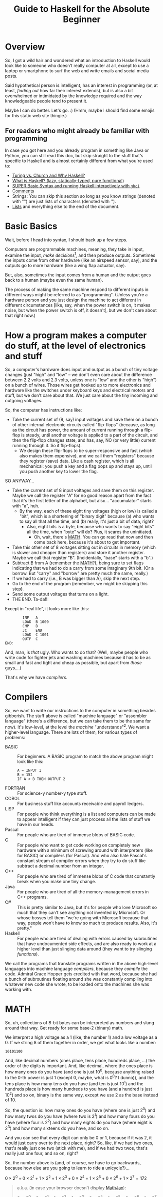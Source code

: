 # -*- mode: org; fill-column: 100; flyspell-mode: 1 -*-
#+TITLE: Guide to Haskell for the Absolute Beginner
#+COLUMNS: %8TODO %10WHO %3PRIORITY %3HOURS(HRS) %80ITEM
#+OPTIONS: author:nil creator:t H:9
#+HTML_HEAD: <link rel="stylesheet" href="https://fonts.googleapis.com/css?family=IBM+Plex+Mono:400,400i,600,600i|IBM+Plex+Sans:400,400i,600,600i|IBM+Plex+Serif:400,400i,600,600i">
#+HTML_HEAD: <link rel="stylesheet" href="/org-mode.css" type="text/css"/>
# #+HTML_HEAD: <link rel="stylesheet" href="/styles/toc.css" type="text/css">
# #+HTML_HEAD: <script src="/scripts/jquery-3.3.1.js" type="text/javascript"></script>
# #+HTML_HEAD: <script src="/scripts/toc-manipulation.js" type="text/javascript"></script>
#+BEGIN_EXPORT html
<script type="text/javascript">
  PAGE_URL = "http://tarheel-nc.s3-website-us-east-1.amazonaws.com/Haskell/beginners-guide-to-haskell.html";
  PAGE_IDENTIFIER = "tarheel-nc/haskell-beginners-guide";
</script>
#+END_EXPORT

* Overview

  So, I got a wild hair and wondered what an introduction to Haskell would look like to someone who
  doesn't really computer at all, except to use a laptop or smartphone to surf the web and write
  emails and social media posts.

  Said hypothetical person is intelligent, has an interest in programming (or, at least, /finding
  out/ how far their interest extends), but is also a bit
  overwhelmed or intimidated by the knowledge required and the way knowledgeable people tend to
  present it.

  Maybe I can do better.  Let's go. :)  (Hmm, maybe I should find some emojis for this static web
  site thingie.)

** For readers who might already be familiar with programming

   In case you got here and you already program in something like Java or Python, you can still read
   this doc, but skip straight to the stuff that's specific to Haskell and is almost certainly
   different from what you're used to:

   - [[#turing-church-haskell][Turing vs. Church and Why Haskell?]]
   - [[#what-is-haskell][What is Haskell? (lazy, statically-typed, pure functional)]]
   - [[#basic-syntax][SUPER Basic Syntax and running Haskell interactively with =ghci=]]
   - [[#comments][Comments]]
   - Strings: You can skip this section so long as you know strings (denoted with "") are just lists
     of characters (denoted with '').
   - [[#lists][Lists]] and everything else to the end of the document.

* Basic Basics

  Wait, before I head into syntax, I should back up a few steps.

  Computers are programmable machines, meaning, they take in input, examine the input, /make
  decisions/[fn:1], and then produce outputs.  Sometimes the inputs come from other hardware (like
  an airspeed sensor, say), and the outputs go to more hardware (like a wing flap actuator, say).

  But, also, sometimes the input comes from a human and the output goes back to a human (maybe even
  the same human).

  The process of making the same machine respond to different inputs in different ways might be
  referred to as "programming".  (Unless you're a hardware person and you just design the machine to
  act different in different circumstances [like, say, when the power switch is on, it makes noise,
  but when the power switch is off, it doesn't], but we don't care about that right now.)

[fn:1] This blew me away when I was a wee nerd in the eighth grade, and it's probably why I got into
computers in the first place ("computers making decisions!!!"), but it's not like humans make
decisions.  We anthropomorphize too much.  Outcome of a machine "making decisions" is simply a fork
in the program based on inputs.  Or a differentiating circuit or something.  It's not like the
machine /considers/ its choices and comes to a reasoned decision, taking all factors into account.
Even so, these sorts of things can Make Life Better(tm), so that's another reason I'm into it.

* How a program makes a computer do stuff, at the level of electronics and stuff

  So, a computer's hardware does input and output as a bunch of tiny voltage changes (just "high"
  and "low" -- we don't even care about the difference between 2.2 volts and 2.3 volts, unless one
  is "low" and the other is "high") on a bunch of wires.  Those wires get hooked up to more
  electronics and hardware like the switches under keyboard keys and electrical motors and stuff,
  but we don't care about that.  We just care about the tiny incoming and outgoing voltages.

  So, the computer has instructions like:

  - Take the current set of (8, say) input voltages and save them on a bunch of other internal
    electronic circuits called "flip-flops" (because, as long as the circuit has power, the amount
    of current running through a flip-flop is steady, until another voltage is applied to a part of
    the circuit, and then the flip-flop changes state, and has, say, NO (or very little) current
    running through it.  So it flip-flops).
    - We design these flip-flops to be super-responsive and fast (which also makes them expensive),
      and we call them "registers" because they register (save) data.  Like a cash register, which
      is all mechanical:  you push a key and a flag pops up and stays up, until you push another key
      to lower the flag.

  SO ANYWAY...

  - Take the current set of 8 input voltages and save them on this register.  Maybe we call the
    register "A" for no good reason apart from the fact that it's the first letter of the alphabet,
    but also... "accumulator" starts with "a", huh.
    - By the way, each of these eight tiny voltages (high or low) is called a "bit", which is a
      shortening of "binary digit" because (a) who wants to say all that all the time, and (b)
      really, it's just a bit of data, right?
      - Also, eight bits is a byte, because who wants to say "eight bits" all the time, when "byte"
        will do?  Plus, it scares the uninitiated.
        - Oh, wait, there's [[#binary-math][MATH]].  You can go read that now and then come back here, because it's
          about to get important.
  - Take this other set of 8 voltages sitting out in circuits in memory (which is slower and cheaper
    than registers) and store it another register.  Maybe we call that register "B".  (Incidentally,
    "base" starts with a "b".)
  - Subtract B from A (remember the [[#binary-math][MATH]]?), being sure to set flags indicating that we had to do a
    carry from some imaginary 9th bit.  (Or a borrow.  But "carry" and "borrow" are pretty much the
    same, really.)
  - If we had to carry (i.e., B was bigger than A), skip the next step.
  - Go to the end of the program (remember, we might be skipping this step).
  - Send some output voltages that turns on a light.
  - THE END.  Ta-da!!!

  Except in "real life", it looks more like this:

  #+BEGIN_EXAMPLE
            INP   A
            LOAD  B 1000
            CMP   B
            JC    END
            LOAD  C 1001
            OUTP  C
    END:
  #+END_EXAMPLE

  And, man, is /that/ ugly.  Who wants to do that?  (Well, maybe people who write code for fighter
  jets and washing machines because it has to be as small and fast and tight and cheap as possible,
  but apart from /those/ guys....)

  That's why we have /compilers/.

* Compilers

  So, we want to write our instructions to the computer in something besides gibberish.  The stuff
  above is called "machine language" or "assembler language" (there's a difference, but we can take
  them to be the same for now).  It's low-level, at the level the /machine/ "understands"[fn:2].  We
  want a higher-level language.  There are lots of them, for various types of problems:

  - BASIC :: For beginners.  A BASIC program to match the above program might look like this:
             #+BEGIN_EXAMPLE
               A = INPUT 1
               B = 152
               IF A < B THEN OUTPUT 2
             #+END_EXAMPLE 
  - FORTRAN :: For science-y number-y type stuff.
  - COBOL :: For business stuff like accounts receivable and payroll ledgers.
  - LISP :: For people who think everything is a list and computers can be made to appear
            intelligent if they can just process all the lists of stuff we have in our heads.
  - Pascal :: For people who are tired of immense blobs of BASIC code.
  - C :: For people who want to get code working on completely new hardware with a minimum of
         screwing around with interpreters (like for BASIC) or compilers (for Pascal).  And who also
         hate Pascal's constant stream of compiler errors when they try to do stuff like subtract a
         decimal number from an integer.
  - C++ :: For people who are tired of immense blobs of C code that constantly break when you make
           one tiny change.
  - Java :: For people who are tired of all the memory-management errors in C++ programs.
  - C# :: This is pretty similar to Java, but it's for people who love Microsoft so much that they
          can't see anything not invented by Microsoft.  Or whose bosses tell them "we're going with
          Microsoft because that way, people won't have to know so much to produce results.  Also,
          it's pretty."
  - Haskell :: For people who are tired of dealing with errors caused by subroutines that have
               undocumented side effects, and are also ready to work at a higher level than just
               slinging data around (they want to try slinging /functions/).

  We call the programs that translate programs written in the above high-level languages into
  machine language /compilers/, because they /compile/ the code.  Admiral Grace Hopper gets credited
  with that word, because she had a bunch of subroutines floating around she was constantly
  compiling into whatever new code she wrote, to be loaded onto the machines she was working with.

[fn:2] Oh, look, more anthropomorphization.

* MATH
  :PROPERTIES:
  :CUSTOM_ID: binary-math
  :END:

  So, uh, collections of 8-bit bytes can be interpreted as numbers and slung around that way.  Get
  ready for some base-2 (binary) math.

  We interpret a high voltage as a 1 (like, the number 1) and a low voltage as a 0.  If we string 8
  of them together in order, we get what looks like a number:

  : 10101100

  And, like decimal numbers (ones place, tens place, hundreds place, ...) the order of the digits is
  important.  And, like decimal, where the ones place is how many ones do you have (and one is just
  10^0, because anything raised to the 0-th power is just 1 (except 0, maybe, what is 0^0? I
  dunno)), and the tens place is how many tens do you have (and ten is just 10^1) and the hundreds
  place is how many hundreds to you have (and a hundred is just 10^2) and so on, binary is the same
  way, except we use 2 as the base instead of 10.

  So, the question is: how many ones do you have (where one is just 2^0) and how many twos do you
  have (where two is 2^1) and how many fours do you have (where four is 2^2) and how many eights do
  you have (where eight is 2^3) and how many sixteens do you have, and so on.

  And you can see that every digit can only be 0 or 1, because if it was 2, it would just carry
  over to the next place, right?  So, like, if we had two ones, that's really just one two (stick
  with me), and if we had two twos, that's really just one four, and so on, right?

  So, the number above is (and, of course, we have to go backwards, because how else are you going
  to learn to ride a unicycle?)...

  # Oh, cool, I can do math!
   
  #+BEGIN_CENTER
  $0 \times 2^0 + 0 \times 2^1 + 1 \times 2^2 + 1 \times 2^3 + 0 \times 2^4 + 1 \times 2^5 + 0
  \times 2^6 + 1 \times 2^7 = 172$
  #+END_CENTER

  #+BEGIN_QUOTE 
  a.k.a. (in case your browser doesn't display [[https://en.wikipedia.org/wiki/MathJax][MathJax]]):

  #+BEGIN_CENTER
  0 ✕ 2^0 + 0 ✕ 2^1 + 1 ✕ 2^2 + 1 ✕ 2^3 + 0 ✕ 2^4 + 1 ✕ 2^5 + 0 ✕ 2^6 + 1 ✕ 2^7 = 172
  #+END_CENTER
  #+END_QUOTE 

  172!

  Most of the time, we don't care, except when we do.  Now you can go back to reading wherever you
  were before.

* Turing vs. Church and Why Haskell?
  :PROPERTIES:
  :CUSTOM_ID: turing-church-haskell
  :END:

  I have to talk about this for a moment, because it kind of helps address the "Why Haskell?"
  question. 

** Turing
   
   Everybody's heard of Alan Turing (right?).  Father of modern computing or some such.  He was a
   mathematician in the olden days before electronics, so all his thoughts of computers were in his
   head.  There are a couple of things that make him a big deal:

*** Turing machines

    Turing imagined a machine that had an infinitely-long tape and a finite set of basic
    instructions like "read whatever's on the tape at the current position", "move the tape forward
    or backward one position", "write some piece of data from a register onto the tape", "subtract
    two numbers in memory", "if there was a carry, skip the next instruction", etc.  (This is from
    memory, so if I got it wrong, sue me.)

*** Computability

    Well, strictly speaking, this wasn't Turing.  This was a bunch of other people, but the idea was (is)
    that all computers can be shown to be equivalent to a Turing machine, so if a problem can be
    shown to be solvable on a Turing machine, any modern computer can solve it.  (No statements are
    made about how /long/ a solution might take, and this leads to more interestingness that I'm not
    going into now.)

** Church

   So, while everybody's going on and on about Alan Turing, there's this other guy, named Alonzo
   Church, who was roughly contemporary with Turing.  He came up with a form of math called "lambda
   calculus".  It's all functions.

   So, while Turing is inventing a machine that stores state on a tape (with assignment statements,
   basically) and computes that way, Church is inventing a form of math that "stores" state in
   mathematical function results.

*** Church-Turing Thesis

    The electrifying thing is the idea that lambda calculus can do everything a Turing machine can
    and vice versa.  (This hasn't been proven, but everybody pretty much accepts it as true, so I
    do, too.)

** Why Haskell?
   
    So: computing without assignment statements.  What's an assignment statement? you ask.

    Remember that BASIC code above?

    #+BEGIN_EXAMPLE
      B = 152
    #+END_EXAMPLE

    That's an assignment statement.  We're /assigning/ the value 152 to whatever area of memory =B=
    represents.  This is like a Turing machine scribbling on its tape.

    That's all fine and dandy, but what if you modified the above program to call a subroutine
    between the time you assigned the value 152 to =B= and the time you used =B=, and /said
    subroutine modified =B= without telling you it would?/

    #+BEGIN_EXAMPLE
      A = INPUT 1
      B = 152
      REMark The following function modifies B but the documentation doesn't say anything about that,
      REMark nor can we read the code because we bought it from another company
      CALL SPIFYRTN
      IF A < B THEN OUTPUT 2
    #+END_EXAMPLE

    So now, we loaded 152 into =B=, and we happen to know the input to the program was 12 (because
    we measured it with a voltmeter), so the =OUTPUT 2= statement /should/ have turned on the
    light, but it didn't!  What's wrong?

    After screwing around for a day, we finally think to check =B= at the time of the =IF=
    statement, and we find that, lo and behold, it's /not/ 152 as we thought, but 0!  Because the
    =SPIFYRTN= call changed it behind our backs!  (With its own not-easily-visible assignment
    statement.  Not a very spiffy routine at all.)  Good thing we found this in testing, because if
    we had shipped this code, that light not lighting up is the "patient is having a heart attack"
    light, and we could have killed someone.

    This is a big deal, because assignment statements lead to an enormous class of bugs (basically,
    undocumented subroutine side effects).  So, imagine how great it would be if we could write
    programs without assignment statements, and not even have these sorts of bugs.  That's Haskell
    (and a bunch of other functional languages like OCAML and F# and Scala, but Haskell is kind of
    the granddaddy).

*** A tiny bit about Haskell

    Haskell the language was named after yet another old-timey math guy (a logician, actually) whose
    name was Haskell Curry.  I don't know what he's famous for.

    The primary (the Swedes would probably say "hold on there, hoss, you mean /a/ primary") place
    where Haskell research and language compiler development takes place is the University of
    Glasgow, in Scotland.  The Haskell compiler we'll be using is the Glasgow Haskell Compiler, and
    the main command to run the compiler is =ghc=.  (The people in Glasgow call it the Glorious
    Haskell Compiler, though.)

    It's possible to run an /interpreter/ (kind of an instant-feedback compiler), and that command
    is =ghci=.

    You can get started with the entire shebang at https://haskell.org.  Download and install the
    "Haskell Platform" and you'll be off to the races.

* DONE What is Haskell? (lazy, statically-typed, pure functional)
  CLOSED: [2019-02-18 Mon 22:02]
  :PROPERTIES:
  :CUSTOM_ID: what-is-haskell
  :END:

  - CLOSING NOTE [2019-02-18 Mon 22:02]

  So, what is there about Haskell to appeal to the geek?

  Haskell is a lazy, statically-typed, pure functional programming language.

  Breakdown:

** Lazy

   Haskell doesn't do any computations until it really needs to.  You can set up the most
   monstrously-complex computation and Haskell will only evaluate it when it really needs to, /even
   if it looks like it should evaluate/.  Seriously, Haskell only waits until it /REALLY/ needs to
   do the computation.

   Suppose I define a function that looks like this:

   : f x y = if (x < 0) then y else x

   Meaning, the function gives the value y if x is negative, otherwise it just gives the value
   of x.

   Then, suppose I define some other horribly complex and expensive function /h/ and call /f/ like
   this:

   : f 2 (h 12)

   Meaning (you might think), "calculate the value of $h(12)$ (let's call the result $z$, for no
   good reason), even though it's horribly complex, and then call $f(2, z)$.  Since the first
   argument is 2, we get the 2 back, so... why did we pay the cost of computing $h(12)$?

   Haskell doesn't do that.  It's lazy.  It puts off the calculation until it really needs it.

   Here's a cool example:

   #+BEGIN_EXAMPLE
     Prelude> :{
     Prelude| let g :: Int -> [a] -> Int
     Prelude|     g x ys = if (x < 0) then (length ys) else x
     Prelude| :}
     Prelude> g 2 [1..10]
     2
     Prelude> g (-2) [1..10]
     10
   #+END_EXAMPLE

   Spiffy, right?  If /x/ is negative, it gives the length of the list /ys/, otherwise it just
   gives /x/.

   What if we hand it an infinite list (you can do that; see [[#infinite-lists][Infinite lists]]).  Now we're expecting
   it to count the length of an infinite list.  That's like that Star Trek episode where Spock asks
   the Evil Computer to compute the last digit of pi.  It ain't never gonna come back.

   Except... if we hand the function a positive first argument, it doesn't even /need/ to count the
   length of the list, and it doesn't.

   #+BEGIN_EXAMPLE
     Prelude> g 2 [1..]
     2
   #+END_EXAMPLE

   Boom.

   Just for grins, let's see what happens when I use a negative number:

   #+BEGIN_EXAMPLE
     Prelude> g (-2) [1..]
     ^CInterrupted.
   #+END_EXAMPLE

   (I got impatient after, like, 7 seconds, because I knew it wasn't coming back.)

** Statically-typed

   Haskell knows the types of everything before the program starts running.  And you can't hand
   something of the wrong type off to something that expects it to be right type.

   This is different from languages that are dynamically typed.  In a dynamically-typed language, if I declare a numeric function and
   hand it a string like "2", we expect the function to Do The Right Thing and convert the "2" to 2
   and go from there.  If we hand said function a string like "onyx", it'll try to convert "onyx" to
   a number and almost certainly bomb out, at run time.  (Or, worse, decide "onyx" is really 0, and
   sail merrily on, giving what looks like a correct calculation.  What if I gave it "5even"?  Too
   bad, eh?)

*** Type inference
    
   Along with the static typing comes something called "type inference", which means you can be sort
   of casual about your declarations and Haskell will do a pretty good job of figuring out what you
   really need.

   For example, suppose we define said numeric function like this:

   #+BEGIN_EXAMPLE
     Prelude> f x = x^2
     Prelude> f 9
     81
   #+END_EXAMPLE

   (So, /f/ squares numbers.)
   
   And then we ask Haskell what the type of f is:

   #+BEGIN_EXAMPLE
     Prelude> :t f
     f :: Num a => a -> a
   #+END_EXAMPLE

   What Haskell is saying here is that /f/ is a function that takes some type /a/ and gives the
   same type, so long as /a/ is a number (=Num=) of some sort.  So, integer, floating point, Roman
   numeral (so long as you define the math on that puppy), tally marks, whatever.

   How did it figure out that /a/ needs to be a number?  We used the exponentiation operator (=^=),
   which is a mathematical operator.  (Maybe I should have used =+= here to make things simpler.)

** Pure

   Here's where things start to get really interesting.  "Pure" means Haskell has no assignment
   statements.  It has no exceptions that say "well, in this /special case/, you can assign a value
   to a variable."

*** Memoizing

   That puritanical stance against assignment statements has some nice outcomes.  For one, whenever
   you call a function, since there are no side effects, you can rely on that function giving the
   same results for the same arguments.  In fact, that allows Haskell to simply /cache/ the result,
   so, for an expensive function, the first time you call it (and really need it), you pay the
   price, but from then on, for the same arguments, Haskell just gives the value it memorized.
   So, you get a nice performance bump.

   There's an actual verb for that, and it's not "memorize".  Instead, we say /memoize/, like that
   bishop in /Princess Bride/.

*** Parallelizing

    (That was awkward, but I wanted to match "Memoizing".)  If there aren't side effects to
    functions (like a function trying to scribble on a global variable), then you can break work up
    into chunks and do the chunks in parallel.  Say, you have a list of a million words and four
    CPUs and you want to sort the list.  You break it up into four chunks and hand the job of
    sorting each chunk off to each processor and then merge the results when they're done.

    That's a little bit of a dumb example, but the point is: if a function has side effects, you
    can't easily parallelize it, because then the same side effect would happen multiple times, and
    that would probably be Bad.

** Functional

   And, finally, Haskell does everything with functions, slinging them around pretty much with gay
   abandon, as in:  "here's a function, I don't know what it is (except it's mathematical); call it
   on each number in this list, please".  Or: "here are two functions, I don't know what they are
   (except they're mathematical), please compose them together and call the composition on this list
   of numbers".

   (You probably remember /function composition/ from your math days: $f(g(x)) = (f \circ g)(x)$.
   That "$\circ$" is the composition operator you know and love.)

* SUPER Basic Syntax and running Haskell interactively with =ghci=
  :PROPERTIES:
  :CUSTOM_ID: basic-syntax
  :END:

  Ok.  So, now that we've established all that, and you've read down to here, I'll assume you're
  ready and interested to learn some Haskell.

  Haskell code looks pretty simple, at first.  If you fire up =ghci= and type an expression, it'll
  evaluate the expression and tell you the result.

  So, if you type =2=, you get =2=.  And if you type ="Hello!"=, you get ="Hello!"=.  You can also
  type expressions, like =2 + 3= and =2 * 3=, which is addition and multiplication.

  Like this:

  #+BEGIN_EXAMPLE
    deimos$ ghci
    GHCi, version 8.4.3: http://www.haskell.org/ghc/  :? for help
    Loaded GHCi configuration from /Users/john/.ghci
    Prelude> 2
    2
    Prelude> "Hello!"
    "Hello!"
    Prelude> 2+3
    5
    Prelude> 2 * 3
    6
    Prelude> :q
    Leaving GHCi.
  #+END_EXAMPLE

  (Deimos is the name of my computer (a Mac).  This is all happening at a command prompt (no mouse clicking
  for you!), which Windows users sometimes refer to as "the black window".  You can get to it by
  holding down the Windows key and hitting "R" and then typing "cmd" in the little text input field
  and hitting the "Enter" key.  /Surely/ you have done something like this before.  You can also use
  the Start menu to open a Console window, it's the same thing.)

** Functions (Simplest)

  And you can define functions.  Haskell functions look different from math functions.  Math
  functions look like this:

  #+BEGIN_CENTER
  $c(x) = (x - 32) / 1.8$
  #+END_CENTER

  #+BEGIN_QUOTE
  Or, for those w/out MathJax:
  #+BEGIN_CENTER
  c(x) = (x - 32) / 1.8
  #+END_CENTER
  #+END_QUOTE
  
  That function converts Fahrenheit to centigrade, if you're interested.  The inverse function
  being:

  #+BEGIN_CENTER
  $f(x) = x * 1.8 + 32$
  #+END_CENTER
  
  Haskell functions don't have the parentheses.  They just use spaces.  In fact, when you see two
  things separated by spaces in Haskell (that aren't explainable by normal syntax rules), it's
  almost always a function being applied to an argument.

  So, if we were to apply the function =c= to the value 22 (°F), it would look like this:

  #+BEGIN_EXAMPLE
    Prelude> c 22
    -5.555555555555555
  #+END_EXAMPLE

  So, like, -6 °C.  No parentheses.  You could use them, but they'd be useless.  Parentheses are
  used like in regular math, to prioritize math operations that would normally be low priorities, as in
  the definition of the function =c= above.

  Defining that function in Haskell looks kind of the same:

  #+BEGIN_EXAMPLE
    Prelude> c x = (x-32)/1.8
  #+END_EXAMPLE
  
  (Try it!  I know you already installed Haskell, didn't you?)

  And you can convert centigrade back to Fahrenheit, so when Midnight Oil sings "boiling diesels
  steam in 45°" (https://youtu.be/jpkGvk1rQBI), you can know how hot that is.

  #+BEGIN_EXAMPLE
    Prelude> f x = x * 1.8 + 32
    Prelude> f 45
    113.0
  #+END_EXAMPLE
  
  Ok, that's it.  That all.  Now you can use Haskell to balance your checkbook.  Just fire up =ghci=
  and start entering some mathematical expressions.

  #+BEGIN_EXAMPLE
    Prelude> 1800-750
    1050
    Prelude> 1050-850
    200
    Prelude> 200-30
    170
    Prelude> 170-250
    -80
    Prelude> -80-350
    -430
  #+END_EXAMPLE
  
  :(

  I'm guessing you didn't need Haskell for that, though.

** Special note on using ()s around negative numbers
   
  By the way, while we're on the topic of negative numbers, it's best to surround them with parentheses, e.g.

  : (-80) - 350

  We got away with no parens in the example above, but in more-complicated situations, you'll see weird errors:

  #+BEGIN_EXAMPLE
    Prelude> 2 * -3

    <interactive>:1:1: error:
        Precedence parsing error
            cannot mix `*' [infixl 7] and prefix `-' [infixl 6] in the same infix expression

    Prelude> 2 * (-3)
    -6
  #+END_EXAMPLE 

* Comments
  :PROPERTIES:
  :CUSTOM_ID: comments
  :END:

  In programming, a "comment" is a piece of English (or Arabic or Cherokee or whatever is your natural language of
  choice) text you slap into the middle of a program containing whatever documentation you think will be helpful to
  other people (including you, 18 months from now) reading and trying to understand your code.

  The compiler (generally) ignores the comments.  It's like they're spaces or something.

  It'll become more obvious later, but there are two ways you can put comments into Haskell programs.

  1) You can type a double dash ("=--=") and then, everything you type after that, to the end of the line, is a
     comment.
     
  2) You can type "={-=" and "=-}=" and put your comment between those two.  (And I think you can even nest them.)

* DONE "Strings"
  CLOSED: [2019-02-18 Mon 17:39]

  - CLOSING NOTE [2019-02-18 Mon 17:39]

  It occurs to me that I casually sling around the word "string" without defining it.  It's probably one of the first
  true technical buzzwords you can learn: it just means a string of characters.  That's all.

  So, you have characters like 'h', and 'e', and 'l', and 'o'.  Typically, /characters/ (single letters or glyphs from
  whatever alphabet you're using) are indicated with single quotes (and Haskell and most of the other programming
  languages I mentioned above /require/ the use of single quotes for characters).

  And then you have /strings/, like ="hello"=.  And those are typically indicated with double quotes (and you're
  required to use double quotes by those same languages).

  As a funky technical note, ="a"= is a /string/ (containing only one character) and ='a'= is a /character/, and it's
  not the same as ="a"=.

  There's a technique for getting special characters into strings (backslashes), but hopefully I'll
  remember to mention it later, when I need to.

* DONE Lists
  CLOSED: [2019-02-18 Mon 20:23]
  :PROPERTIES:
  :CUSTOM_ID: lists
  :END:

  - CLOSING NOTE [2019-02-18 Mon 20:23]

  I mentioned two types in the initial intro in [[#basic-syntax][Basic Syntax]] (implicitly): numbers and strings.  We
  define these things functionally, really.  Numbers are things you can do math with, and strings
  are things you can read and display.  (For example, =putStr= is a function that puts a string
  (and only a string) to the output.)

  There's another common, basic type of data: lists.  Lists are collections of data that are all of
  the same type, and come in some sort of order (first, next, etc., etc., last).

  So, =[1, 2, 3]= is a list.  So is =[2, 3, 1]=, and it's different from the first list because the
  ordering is different.

  A string is just a list of characters, so ="hello"= is just the same as =['h', 'e', 'l', 'l',
  'o']=.

** Lists specified algorithmically (ranges)

   You can list out the contents of a list as above, but you can also specify the contents of the
   lists a different way.  Essentially, you use a recipe.

   =[1..10]= is a list of all the integers from 1 to 10.

   =[2,4..10]= is a list of all the even numbers from 2 to 10.

   Sadly, you can only go by addition (or subtraction), so you can't, for instance, expect
   =[1,2..128]= to be a list of all the powers of 2 from 1 to 128.  Nor can you give Haskell a hint
   with something like [1,2,4..128].

   /However/, there are more tricks!

   =[ 2^x | x <- [1..10]]= is the aforementioned "powers of two" list.  If you go back to your math
   days, you can almost read this as:

   "THE LIST OF (=[=) all 2^x SUCH THAT (=|=) x IS TAKEN FROM (=<-=) the list of integers from 1 to
   10"

   You can make the condition more complicated:

   =[ 2^x | x <- [1..10] , 2^x <= 128]= is the same list as above, except we also require 2^x to be
   les than or equal to 128.

** DONE Infinite lists
   CLOSED: [2019-02-18 Mon 22:03]
   :PROPERTIES:
   :CUSTOM_ID: infinite-lists
   :END:

   - CLOSING NOTE [2019-02-18 Mon 22:03]

   You can do this. This blows more-experienced developers' minds, but you can probably be
   comfortable with this concept.

   =[1..]= is the infinite list of positive integers.  (I don't believe you can have a list be
   infinite on both ends, but there might be a trick you can pull if you really want something
   like that.  All lists have to have a starting point.)

   If you try to print that list out, you'll be waiting for a long time for the printing to stop.
   (You can hit ctrl-C (hold down the control key and hit the 'C' key) to stop it.)

   But you can do something like this:

   =take 10 [1..]= means "take the first ten items from the infinite list of integers".

   Which sounds pretty stupid, but it can come in handy sometimes when you have a less-predictable
   infinite list to deal with.

* DONE Layout rule
  CLOSED: [2019-02-18 Mon 17:29]

  - CLOSING NOTE [2019-02-18 Mon 17:29]
     
  This is tough to define (especially when you don't really understand it, which is true in my case), but here's how I
  think it goes:

  - Haskell statements are separated by semicolons.
  - Groups of haskell statements are surrounded by curly braces (={}=).

  BUT...

  If you put the things separated by semicolons on separate lines, you don't need the semicolons.

  And if you indent the things grouped by braces, you don't need the braces.

  So...

  #+BEGIN_SRC haskell
    module Layout where

    -- 'do' is one of those statements that expects curly braces containing a list of statements.  The only such statements
    -- (or keywords) are:
    --
    --      do
    --      where
    --      let
    --      of
    --
    -- And then, once you're in for a curly brace penny, you're in for semicolon pounds.  Meaning, every statement needs to
    -- be separated with semicolons.
    -- 
    oneLine = do { putStr "Hello, " ; putStrLn "there!" }

    -- But, you can put things on separate lines and indent them properly and get away w/out the braces and semicolons.
    laidOut = do putStr "Hello, "
                 putStrLn "there!"

    -- A more common alternative
    laidOut2 = do
      putStr "Hello, "
      putStrLn "there!"

    -- You can do this, too, if you want, but it will bollix everything up that comes after it.
    badLayout = do
    putStr "Hello, "
    putStrLn "there!"

    -- But once you commit to an indentation, you can't back out of it.  Everything else in that block needs to be indented
    -- the same.
    illegalLayout = do
            putStr "Hello, "
      putStrLn ", there!"

    -- Same problem here, because that first "putStr" is already "indented".
    illegalLayout2 = do putStr "Hello, "
    putStrLn "there!"
  #+END_SRC

* DONE Editors
  CLOSED: [2019-02-18 Mon 17:31]

  - CLOSING NOTE [2019-02-18 Mon 17:31]

  Speaking of the layout rule, you should get a smarter editor than Notepad, as spiffy as it is.  (Or Write or whatever
  comes with the Mac.)

  For beginner types who haven't messed around with programming editors very much (and like "free" as a price), I
  recommend Visual Studio Code (https://code.visualstudio.com/).  (It works just fine on Mac and Linux.)  Looks like
  most of the Haskell plugins are a bit complicated to install, but the simplest one seems to be the one named "Haskell
  Syntax Highlighting", so try that out.  Looks like it does some automatic indenting to kind of give you a hint as to
  when you need to indent more.

  (I have to put in a plug for my editor, [[https://www.gnu.org/software/emacs/][emacs]], but emacs is a journey of a lifetime.  I've been using it for coming
  up on 40 years now and I /still/ haven't figured out everything about it.)

* DONE Unit testing with Hspec
  CLOSED: [2019-02-19 Tue 11:41]
  :PROPERTIES:
  :CUSTOM_ID: unit-testing-with-hspec
  :END:

  - CLOSING NOTE [2019-02-19 Tue 11:41]

  Speaking of editors and getting set up, you should start early on unit testing.  "Unit testing" is testing little
  units of your work (as opposed to testing the entire program).  Unit testing is easier in pure functional languages
  because to test a function, you just call it.  You don't really need to "set stuff up" before you call it because
  there /is/ no state to be set up.  (Parameters for the functions might be complex, though, but it still feels easier
  than in "imperative" programming languages (which is what the rest of the world uses:  "do this, and save the result
  here; then do that, and save the result there; etc.").

  So, if you're writing a function you want to test, don't put code inside your main program to test it.  Your main
  program is not for testing, it's for accomplishing your overall goal, ya know?

  Instead, write a side program to do the testing.  So much easier then either (1) putting in and taking out code in
  your main program, or (2) firing up =ghci= and issuing the same manual tests over and over as you make little
  changes.  And you'll be running multiple tests because either you'll be writing multiple functions or you'll want to
  test multiple inputs to your function or both.

  Now that I've got you pumped up for unit testing, here's what it looks like.

  Say you're writing some program that works with Foos.  Put your Foo stuff (data types, functions) in a =Foo= module.
  Then, write a separate =FooSpec= module that looks like this:

  #+BEGIN_SRC haskell
    module FooSpec where

    import Test.Hspec
    import Foo -- Import the module containing the functions you wrote that you want to test.

    -- This is all black magic at this point.  Don't worry about it, just do the
    -- incantations.  The dollar signs are important, so pay attention to them.
    main :: IO ()
    main = hspec $ do
      describe "Some readable (English) phrase describing what you're testing in general" $ do
        it "Some phrase describing a specific single test you're performing, like '1 equals 1'" $
          -- Here you write some Boolean (true/false) expression that will be true
          -- when your test passes, and false otherwise
          1 == 1                    -- This test will succeed.
        it "Some other phrase for another test, like '1 equals 2'" $ do
          1 == 2                    -- This test will fail.
        it "Tigger tops are made of rubber" $ do
          getTopMaterial (Foo Tigger) == Rubber
        it "Tigger bottoms are made of springs" $ do
          getBottomMaterial (Foo Tigger) == Springs
  #+END_SRC

  (I added some silly stuff about tiggers, which, presumably, you defined in =Foo=.  If you actually want to run all
  this, comment out or delete the lines involving Foo and Tiggers, obviously.)

** Install =hspec=

   So, =hspec= doesn't come with the Haskell Platform, for some reason, so you'll need to install
   it.  You can install with =cabal= or with =stack=.  The usage of =cabal= is simple, see below.
   =stack= is better if you're going to do something other than write a proof-of-concept toy, and I
   discuss it a little more in [[file:write-a-haskell-program.org::#build-system][Build System]] in [[file:write-a-haskell-program.org][write-a-haskell-program.org]].

   For =cabal=, use the =cabal= command (which /does/ come with Haskell Platform) to install it.
   Issue the following command at the command prompt:

   : cabal install hspec

   It'll take a while and install a /bunch/ of stuff.

   When you compile the above code with ghc, you'll get some incomprehensible warnings about type defaults, but I'm
   guessing it's because I used actual integers rather than real code to be tested.  It's ok; it still runs fine.

** Run the test

   Fire up =ghci=, load the test module and run its main (or any other test functions (which probably have to have type
   =IO ()=)):

   #+BEGIN_EXAMPLE
     PS C:\Users\j6l\Documents\AmazonS3\Tarheel-NC\Haskell# ghci .\FooSpec.hs
     GHCi, version 8.6.3: http://www.haskell.org/ghc/  :? for help
     Loaded GHCi configuration from C:\Users\j6l\.ghci
     [1 of 1] Compiling FooSpec          ( FooSpec.hs, interpreted ) [flags changed]
     Ok, one module loaded.
     ,*FooSpec> main

     Some readable (English) phrase describing what you're testing in general
       Some phrase describing a specific single test you're performing
       Some other phrase for another test FAILED [1]

     Failures:

       FooSpec.hs:15:5:
       1) Some readable (English) phrase describing what you're testing in general Some other phrase for another test

       To rerun use: --match "/Some readable (English) phrase describing what you're testing in general/Some other phrase for another test/"

     Randomized with seed 1422829174

     Finished in 0.0181 seconds
     2 examples, 1 failure
     ,*** Exception: ExitFailure 1
   #+END_EXAMPLE

   You'll see green text for successful tests, and red text for failures (plus the word =FAILED=).

* Haddock (documentation comments)

  A quick note about some of the funny comment syntax you might see: like Javadoc, Pydoc, Perldoc,
  emacs LISP's documentation strings, etc., etc., Haskell has its own documentation-comment syntax,
  and it's processed by a tool named [[https://www.haskell.org/haddock/][Haddock]].

  I won't go into details, but here's what you need to know (and I encourage you to use this in your
  own code, if you ever get around to writing any):

  =-- |= is for comments that document the thing that comes /after/ the comment (so, like function
  documentation).

  =-- ^= is for comments that document the thing that comes /before/ the comment (so, like function
  /argument/ documentation, where you define the argument and then put the documentation out to the
  right).

  The space before the "|" or "^" is important.

  That is all.
  

* DONE Hoogle
  CLOSED: [2019-02-19 Tue 11:56]

  - CLOSING NOTE [2019-02-19 Tue 11:56]

  [[https://www.haskell.org/hoogle/][Hoogle]] is the Haskell knowledge search engine, your entry point to the deep, dark, shark-infested waters that are the
  official Haskell library documentation.  This documentation is not written to be friendly, but it /is/ written to be
  comprehensive and correct.

  You could, for instance, look up "hspec".

* DONE Data type constructors, conditionals, guards, pattern-matching, and more function stuff
  CLOSED: [2019-02-20 Wed 20:37]

  - CLOSING NOTE [2019-02-20 Wed 20:37]

  This sounds like an odd combination of topics, but bear with me.

  So far, we've seen three data types: numbers, strings, characters.  Or four, if you count lists,
  which is worth counting.  As you know, lists can be lists of any type.  That's actually worth
  remembering.

  All of our advanced programming languages (after BASIC) are capable of having types of data that
  are like agglomerations of other data.  For example, you could have a data type of =Car=, with year,
  make, model, and color.  And you could have a function, say, =maintenanceCost=, that takes as an
  argument a =Car=.  (All of my examples are stupid, by the way.)

  Why do we have these data types?  Aren't strings and numbers enough?  A license plate is a string.
  A cost is a number.  A loan interest rate is a number.  A bank name is a string.  A check number
  is... a number.  What more do we need?

  Well, suppose we're writing a program for home finance.  We have a lot of data floating around.
  Account balances, transaction amounts, check numbers, dates (are those number? Or strings?), bank
  names, account types ("Savings", "Checking", "Money Market").  Since all those numbers are
  numbers, what happens if we accidentally send a check number (2804) to a loan interest calculation
  ($28.04), and then subtract interest from the checking account balance?  Oops.

  Wouldn't it be better if we had types like AccountType, CheckNumber, MoneyAmount, Date?  You could
  still make mistakes, but the chances would be reduced, eh?

** A simple data type

   Here's a super-simple data type.  It's really an enumeration of possible values.

   #+BEGIN_SRC haskell
     data Direction = North | East | South | West
   #+END_SRC

   What's going on here?  We're defining a new data type, named "Direction".  And it can only have
   four different values.  Simple enough, right?

   We could do this with a string, but what if we had a function, =bearing= that takes a compass
   direction and gives the number of degrees that direction corresponds to?  Great, but what if we
   asked it direction "Esta" is?  ERROR.  We can avoid that by using this new data type instead.
   Here's the function signature ("signature": the list of input types and the result type a
   function has).

   : bearing :: Direction -> Int

   So, the function takes a Direction and gives an Int (an integer).

   To be clear about this: we tell Haskell what the type of a function is (its type is its
   signature) by giving the function name, a double colon, and then the list of input types and the
   result value type, all separated by (short) arrows ("=->=").

   #+BEGIN_QUOTE
   You might remember, from your days of math in school, that functions are usually specified with arrows.  See:

   - [[https://en.m.wikipedia.org/wiki/Function_(mathematics)#Notation][Wikipedia on function notation]], and
   - [[https://en.m.wikipedia.org/wiki/Function_(mathematics)#Arrow_notation][Wikipedia on arrow notation]]

   The big difference between Haskell and "regular" math is that, in Haskell, we put arrows everywhere, not just in
   front of the function result.  More about that later. :)
   #+END_QUOTE

*** A binary tree

    (But I'm not going to go into it any more than I have to.)

    : data Tree a = EmptyTree | Node a (Tree a) (Tree a) deriving (Show, Read, Eq)  

** Conditionals
*** =if=: Implementation of the =bearing= function with conditionals

    So, how do we implement this function?  How about this:

    #+BEGIN_SRC haskell
      module Compass where

      data Direction = North | East | South | West deriving (Eq, Show)

      bearing :: Direction -> Int
      bearing dir = if dir == North
                    then 0
                    else if dir == East
                         then 90
                         else if dir == South
                              then 180
                              else 270
    #+END_SRC

    (You can see where I'm heading with that "=module Compass where=" at the top:  unit testing!
    Also, that "=deriving (Eq, Show)=" is a piece of black magic I haven't talked about yet, but I
    will, later.)

    So, what did I do?  I said "the =bearing= function, with a single argument I'm calling =dir=, is as
    follows:".

    Or, in shorter words, "the =bearing= function IS....", except I used an equals sign for "is".
    That's what "equals" means, right?  (More or less.)

    Then I have a huge conditional expression.  The basic structure of a conditional expression is
    "=if /booleanValue/ then /someValue/ else /someOtherValue/".

    (By the way, that "boolean" thing.  It's just a true/false value, but these things are named
    after Yet Another Old-Timey Mathematician named George Boole, who invented Boolean algebra and
    wrote some stuff.  It's a short-handed way of saying "true/false value".)

    The double-equals sign compares two things for equality and gives a true/false result.  So,

    : "Hi" == "Hi"

    is true, and

    : 1 == 2

    is false.

    The difference a single equal sign and the double equal sign is that with a single equal sign, you're /saying/ that
    a thing has a certain value, and with the double equal sign, you're /asking/ whether a thing has a certain value.

    Anyway, if the boolean value has the value =True=, then the entire expression has the value
    /someValue/.  Else, the entire expression has the value /someOtherValue/.

**** Breakdown

     Pardon me, I just automatically assumed you, dear reader, would be able to reflexively parse that big if-then-else
     expression, but maybe I should be a little more pedantic.

     Take that last part:

     : if dir == South then 180 else 270

     That's pretty clear, right?  If the direction is South, then the bearing is 180°, otherwise it's 270°.  Taking that
     expression in isolation, that "otherwise" could cover a lot (North, East, West), but at least we know it's not
     South, right?

     So, back up a level:

     : if dir == East then 90 else {- nested 'if' expression -}

     (Yeah, I just snuck in a [[#comments][comment]], in its more-rare form.  I'm being sloppy.)

     If the direction is East, then the bearing is 90°.  Else it's whatever that /nested 'if' expression/ evaluates to.

     And, at the "top", we check for North, and if we got North, we give 0° back.  Otherwise, we go down the rabbit hole
     of nested 'if' expressions, but we know we're not sending North down that rabbit hole.  Likewise, in the second
     'if', when we hit the 'else' part, we know we've already handled North and East, so we could only be sending in
     South or West.  And, finally, back to the last part's 'else' statement: we already handled North, East and South, so
     we know it can only be West, right?  Which is why we can so confidently say the bearing is 270°.
    
**** Test

    Does it work?  To make a long story less long, yes!

    #+BEGIN_EXAMPLE
      deimos$ ghci CompassSpec.hs
      GHCi, version 8.4.3: http://www.haskell.org/ghc/  :? for help
      Loaded GHCi configuration from /Users/john/.ghci
      [1 of 2] Compiling Compass          ( Compass.hs, interpreted )
      [2 of 2] Compiling CompassSpec      ( CompassSpec.hs, interpreted )
      Ok, two modules loaded.
      ,*CompassSpec> main

      bearing
        North is 0
        East is 90
        South is 180
        West is 270

      Finished in 0.0028 seconds
      4 examples, 0 failures
      ,*CompassSpec> bearing West
      270
    #+END_EXAMPLE

    (By the way, you can see all the code at [[file:Compass.hs][Compass.hs]], and all the unit-test code at [[file:CompassSpec.hs][CompassSpec.hs]].)

**** But, in the end....
    
    But that nested if structure is inelegant.  What if we added some more directions to Direction,
    like NorthEast and SouthBySouthWest, etc.?  That line of if/then/else's will march off to
    the... um... SouthEast.

*** DONE Guards: another form of conditionals
    CLOSED: [2019-02-22 Fri 17:18]

    - CLOSING NOTE [2019-02-22 Fri 17:18]
    - CLOSING NOTE [2019-02-20 Wed 20:25]

    There's another way we can put conditionals in function definitions, and you've seen it before in
    your math textbooks.  Check out https://en.wikipedia.org/wiki/Sign_function.

    #+BEGIN_SRC haskell
      bearingGd dir
        | dir == North  = 0
        | dir == East   = 90
        | dir == South  = 180
        | dir == West   = 270
    #+END_SRC 

    So, that's prettier.  (And we know it works, because I extended the unit test with a little
    copy-and-paste.)

    You basically have "=|=", a boolean expression, and then "= theValue".

** Pattern-matching

   Ok, here's a much wackier solution (but one you'll see a lot):

   #+BEGIN_SRC haskell
     bearingPat :: Direction -> Int
     bearingPat North  = 0
     bearingPat East   = 90
     bearingPat South  = 180
     bearingPat West   = 270
   #+END_SRC

   What the heck?  How can you define the same function more than once?  (Maybe you think this is
   completely normal.  The "bearing" of North is 0 degrees, the bearing of East is 90 degrees, etc.
   What's the problem, John?)  This is /pattern-matching/.  There are /no conditionals/ here.
   Conditionals are ok, but sometimes it's clearer to avoid them.  What's going on here is that
   we're saying (obviously, I guess) that if the function is called with the value =North=, the
   function's value is 0, and if it's called with the value =East=, its value is 90, and so on.

   You will definitely see more pattern-matching in the future, but it'll be a bit more complex
   (don't worry, not too crazy).

*** DONE =case=: Another form of pattern-matching
    CLOSED: [2019-02-22 Fri 17:38]
    :PROPERTIES:
    :CUSTOM_ID: case-stmt
    :END:

    - CLOSING NOTE [2019-02-22 Fri 17:38]

    Here's another way to use pattern-matching w/out the goofiness of "defining" the same function
    four times, but beware.  It can get ugly, as I'll show down below in the "[[#ugly-pattern-matching][=Maybe=]]" section.

    #+BEGIN_SRC haskell
      bearingCase :: Direction -> Int
      bearingCase dir = case dir of
        North -> 0
        East  -> 90
        South -> 180
        West  -> 270
    #+END_SRC

*** TODO Aliasing in pattern matching ("as patterns")

    (This was inserted later, so it might not flow well.)

    Sometimes you need (or want) to pattern match on some structure but also refer to the entire
    thing, not just the piecesparts of the structure.  Like, if you want to know something is a list
    and you need the first element of the list, but you also need the entire list.

    We use something called an "as pattern".

    #+BEGIN_SRC haskell
      listFunkiness allXs @ (_:xs)    = xs ++ allXs
      listFunkiness []                = []
    #+END_SRC

    So, =allxs= is the entire list and =xs= is just part of it (the tail, as it happens).

*** The difference between pattern-matching and conditionals

    You may have figured it out by now (or maybe you've started to get an inkling), but the difference between
    conditionals and pattern-matching is this:

    - With *conditionals*, you're using a boolean expression that can be as
      complex as you want but that distills down to either True or False; and
      
    - With *pattern-matching*, you're checking the
      /structure/ of something (does that structure have a certain pattern?).  For simple values (like, say =North=), they
      kind of look alike.

** DONE =Maybe=
   CLOSED: [2019-02-21 Thu 22:08]
   :PROPERTIES:
   :CUSTOM_ID: maybe
   :END:

   - CLOSING NOTE [2019-02-21 Thu 22:08] \\
     Well, /mostly/ done.  At least the first pass.

   Ok, let's kick it up a notch.  There's a built-in data type named "=Maybe=".  It's essentially
   defined like this:

   : data Maybe a = Nothing | Just a

   (There's probably more to the official definition, but this is about right.)

   So, we're saying that, like =Direction=, a =Maybe= value can have one of two possible values:
   =Nothing= and =Just a=.

   But, wait, what's the "=a="?

   Well, that is Haskellish for "any old thing, of any old type".  (The "a" comes from the beginning of the alphabet,
   not the first letter of "any".) Remember that whole "lists of any type" thing?  Same thing.

   So, you can have something that's "=Just 2=" or "=Just North=" or "=Just "hello"=".

   Why would you do such a thing?

   Imagine a function that divides one number by another.  What if we passed it zero?  What should
   we give as a result?  Should we just blow up the program?

   How about this:

   #+BEGIN_SRC haskell
     divAbyB x 0 = Nothing
     divAbyB x y = Just (x/y)
   #+END_SRC

   (Oh, look!  More pattern-matching!)

   So, now we're saying anything divided by 0 is Nothing, as opposed to 0.

   And, if it's not Nothing, it's =Just= whatever the result is.

   #+BEGIN_EXAMPLE
     ,*CompassSpec> divAbyB 1 0
     Nothing
     ,*CompassSpec> divAbyB 1 2
     Just 0.5
   #+END_EXAMPLE

*** A note on variable names

    I'm trying to be clear in my variable names when a variable represents a /value/ (x, y) and when
    a variable represents a /type/ (a), but you may not be so lucky, normally.  (Plus, I may have
    made it worse by not getting it 100% correct.)  Normally, all the variables, no matter what they
    represent, are just a, b, c, etc., and, after this "Maybe" section, I'll probably stop trying to
    keep them separate.

*** Why do we need =Just=?  And some terminology about "constructors"

    Why can't we define the type as

    : data Maybe a = Nothing | a

    Honestly, I don't know.  Maybe it's because we wouldn't be able to tell whether a number was a
    number or =Maybe= a number.

    While we're on the topic of stupid niggling details, I might as well tell you what the
    "constructor" on the left side of the equal sign is called a "/type/ constructor" (I guess
    because it constructs types, like =Maybe Int= is a different type from =Maybe String=?).

    And the constructors on the right side of the equal sign are called "/data/ constructors", because
    they construct data (like "North" and "Just 12" are /data/).

*** Pulling pattern-matching and data types together

    Here's why I put data type constructors and pattern-matching in the same section.

    Suppose we have the above stupid function, =divAbyB=, that might return a =Nothing=, and we
    write another function, =sillyAdd=, that looks like this:

    #+BEGIN_SRC haskell
      sillyAdd Nothing _ = Nothing
      sillyAdd _ Nothing = Nothing
      sillyAdd (Just x) (Just y) = Just (x + y)
    #+END_SRC

    That's some more serious pattern-matching, with an extra twist.  Now we can pass in the result
    of =divAbyB=, and be safe.  (I would not advise rewriting all of mathematics this way, though.)

    #+BEGIN_EXAMPLE
      ,*Compass> sillyAdd (Just 2) (divAbyB 1 2)
      Just 2.5

      ,*Compass> sillyAdd (Just 2) (divAbyB 1 0)
      Nothing
    #+END_EXAMPLE

    So, what's happening here?  And what's with that underscore character ("=_=")?  The answer is
    that we're pattern-matching on the data type (=Maybe=), and the underscore is both a wildcard and a
    statement that we don't care about the argument in that position (in the function invocation "=f
    x y=", the =x= and =y= are /arguments/ to the function).

    So, if we get a =Nothing= in the first argument, we don't really care what the second argument
    is, we know the function result is =Nothing=.  Likewise, if we get a =Nothing= in the second
    argument, we don't care what the first argument is; we know the result is Nothing.

    On the other hand, if we /don't/ get =Nothing= in either argument, then we know both arguments
    are =Just= /something/, and we do even more tricky pattern-matching there.  The pattern we're
    looking for is that =Just= /something/, because we want to pull the /something/ out of the
    =Just=, do something with it, and then stick it back in another =Just=.  And you can see that we
    do exactly that.  We pull the /x/ out of the first =Just x= argument (we use parentheses to keep
    Haskell from getting confused about what goes with what), and we pull the /y/ out of the second
    =Just y=, and then we jam them together with a =+= and put the result back inside another
    =Just=.

    Simple!

    So, we have another function that /Maybe/ returns a number, but maybe it just returns
    =Nothing=.

    And that's the beauty of pattern-matching.

**** But you can get ugly if you use pattern-matching in =case= statements
     :PROPERTIES:
     :CUSTOM_ID: ugly-pattern-matching
     :END:

     I said, in [[#case-stmt][the section on =case= statements]], you can make pattern-matching ugly.  Here's how:

     #+BEGIN_SRC haskell
       sillyAdd2 x y =
         case (x,y) of
           (Nothing, _)           -> Nothing
           (_, Nothing)           -> Nothing
           ((Just x), (Just y))   -> Just (x + y)
     #+END_SRC

     /Gack./  We're so determined to have only one "sillyAdd2 x y =" line that we pushed the
     pattern-matching down into the function body, but...

     We need to check both arguments.  We can either have nested =case= statements or we jam both
     arguments together in a /tuple/ (which is basically a collection of disparate pieces of data,
     like an ordered pair from your math days (or daze, as the case may be)) and then pattern-match
     the tuple.

     #+BEGIN_QUOTE
     Quick diversion into tuples here, since I haven't talked about them yet:  A tuple is a bit like
     a list (/but it definitely ain't a list!/) in that it's a bunch of elements in order, but:

     - All tuples "of the same type" have the same length and each element is the same type.  So,
       you can have a tuple like =(3, "hi")=, but if you want to hand that tuple to a function that
       handles tuples, any tuple you hand that function has to consist of exactly a number and a
       string, in that order, no more, no less.
     - They can't be of varying lengths (as I said) and you can't build them up and shrink them down
       like you can with lists.  Not easily, anyway.  They just ain't lists.  They're more like
       =Car='s: =(2007, "Honda", "Civic", White)=.  (Where =White= is a value from a =Color= type,
       obviously.  /Obviously./  (:eyeroll:))

     Anyway, tuples are indicated by parentheses and commas.
     #+END_QUOTE 

     Seems to me this is inefficient, since we construct something only to use it in
     pattern-matching.
    
** DONE =Either=
   CLOSED: [2019-02-23 Sat 16:56]

   - CLOSING NOTE [2019-02-23 Sat 16:56]

   You might not be satisfied with a =Maybe= data type, because when you get a =Nothing=, there's no
   info about /why/ you got the =Nothing= or what went wrong.

   Behold, =Either=!

   : data Either a b = Left a | Right b

   So, now you can return the "right" answer or some /sinister/ error info.  ("Left" is always bad;
   we lefties can't get a break.)

   #+BEGIN_SRC haskell
     divWithError x 0 = Left "division by zero is undefined"
     divWithError x y = Right (x/y)

     sillyAdd3 (Left e) _ = Left (e ++ " (sillyAdd3)")
     sillyAdd3 _ (Left e) = Left (e ++ " (sillyAdd3)")
     sillyAdd3 (Right x) (Right y) = Right (x + y)
   #+END_SRC 

   #+BEGIN_EXAMPLE
     ,*Compass> sillyAdd3 (Right 1) (divWithError 1 0)
     Left "division by zero is undefined (sillyAdd3)"

     ,*Compass> sillyAdd3 (Right 1) (divWithError 1 2)
     Right 1.5
   #+END_EXAMPLE 

** DONE =deriving= and common classes
   CLOSED: [2019-02-23 Sat 17:50]

   - CLOSING NOTE [2019-02-23 Sat 17:50]

   I'm going to give this short shrift, because a longer discussion would be a /lot/ longer, but
   there some useful typeclasses you can use (and will probably have to, if you start defining new
   types).  A /typeclass/ is kind of a type of a type, or a category of types, or a /class/ of
   types.

   So, for instance, the typeclass =Eq= is the set of all types can be compared with each other for
   equality, and the typeclass =Show= is the set of all types that can be converted to
   human-readable strings.

   You can't use the "====" operator without being in the =Eq= class (normally), and you can't display
   a value using =putStr= or =putStrLn= without being in the =Show= class.  Also, you can't decide
   whether one value is less than another without being in the =Ord= ("ordinal", "orderable")
   typeclass.

   So, we usually just slap on a =deriving= statement along with a list of typeclasses we want to
   invoke.

   #+BEGIN_QUOTE 
   =putStr=, by the way, is a function that puts a string to the output.  =putStrLn= puts a string
   followed by an end-of-line sequence (e.g., a carriage return) to the output.  You won't use them
   much in ghci, but you will definitely use them in a lot of regular Haskell programs after you've
   compiled them to a runnable executable.
   #+END_QUOTE

*** =Eq=

    Suppose we left the "=deriving Eq=" off our definition of the =Direction= type.

    #+BEGIN_SRC haskell
      module Direction where
  
      data Direction = North | East | South | West

      bearing dir 
        | dir == North  = 0
        | dir == East   = 90
        | dir == South  = 180
        | dir == West   = 270
    #+END_SRC

    #+BEGIN_EXAMPLE
      deimos$ ghci Direction.hs 
      GHCi, version 8.4.3: http://www.haskell.org/ghc/  :? for help
      Loaded GHCi configuration from /Users/john/.ghci
      [1 of 1] Compiling Direction        ( Direction.hs, interpreted )

      Direction.hs:6:5: error:
          • Could not deduce (Eq Direction) arising from a use of ‘==’
            from the context: Num p
              bound by the inferred type of bearing :: Num p => Direction -> p
              at Direction.hs:(5,1)-(9,23)
          • In the expression: dir == North
            In a stmt of a pattern guard for
                           an equation for ‘bearing’:
              dir == North
            In an equation for ‘bearing’:
                bearing dir
                  | dir == North = 0
                  | dir == East = 90
                  | dir == South = 180
                  | dir == West = 270
        |
      6 |   | dir == North  = 0
        |     ^^^^^^^^^^^^
      Failed, no modules loaded.
      Prelude> 
    #+END_EXAMPLE

    Blech.  The key part of the above error vomit is this: "Could not deduce (Eq Direction) arising
    from a use of ‘==’".  We need to derive =Eq=.

    #+BEGIN_SRC haskell
      module Direction where
  
      data Direction = North | East | South | West
        deriving (Eq)

      bearing dir 
        | dir == North  = 0
        | dir == East   = 90
        | dir == South  = 180
        | dir == West   = 270
    #+END_SRC

    #+BEGIN_EXAMPLE
      deimos$ ghci Direction.hs 
      GHCi, version 8.4.3: http://www.haskell.org/ghc/  :? for help
      Loaded GHCi configuration from /Users/john/.ghci
      [1 of 1] Compiling Direction        ( Direction.hs, interpreted )
      Ok, one module loaded.
      ,*Direction> bearing East
      90
      ,*Direction> 
    #+END_EXAMPLE

    Alles gut.

*** =Ord=
    
    Suppose you want to compare some things.

    #+BEGIN_SRC haskell
      module Grade where

      data Grade = F | D | C | B | A

      isPassing grd = grd > F
    #+END_SRC

    #+BEGIN_EXAMPLE
      deimos$ ghci Grade.hs
      GHCi, version 8.4.3: http://www.haskell.org/ghc/  :? for help
      Loaded GHCi configuration from /Users/john/.ghci
      [1 of 1] Compiling Grade            ( Grade.hs, interpreted )

      Grade.hs:5:17: error:
          • No instance for (Ord Grade) arising from a use of ‘>’
          • In the expression: grd > F
            In an equation for ‘isPassing’: isPassing grd = grd > F
        |
      5 | isPassing grd = grd > F
        |                 ^^^^^^^
      Failed, no modules loaded.
    #+END_EXAMPLE 

    "No instance for (Ord Grade) arising from a use of ‘>’".  Ok, we know how to fix that.
    
    First attempt at a fix[fn:3]:

    #+BEGIN_SRC haskell
      module Grade where

      data Grade = F | D | C | B | A
        deriving Ord

      isPassing grd = grd > F
    #+END_SRC

    #+BEGIN_EXAMPLE
      deimos$ ghci Grade.hs
      GHCi, version 8.4.3: http://www.haskell.org/ghc/  :? for help
      Loaded GHCi configuration from /Users/john/.ghci
      [1 of 1] Compiling Grade            ( Grade.hs, interpreted )

      Grade.hs:4:12: error:
          • No instance for (Eq Grade)
              arising from the 'deriving' clause of a data type declaration
            Possible fix:
              use a standalone 'deriving instance' declaration,
                so you can specify the instance context yourself
          • When deriving the instance for (Ord Grade)
        |
      4 |   deriving Ord
        |            ^^^
      Failed, no modules loaded.
      Prelude> 
    #+END_EXAMPLE

    It turns out that if you want to compare things, they have to be "equalable", too.

    #+BEGIN_SRC haskell
      module Grade where

      data Grade = F | D | C | B | A
        deriving (Ord, Eq)

      isPassing grd = grd > F
    #+END_SRC

    #+BEGIN_EXAMPLE
      deimos$ ghci Grade.hs
      GHCi, version 8.4.3: http://www.haskell.org/ghc/  :? for help
      Loaded GHCi configuration from /Users/john/.ghci
      [1 of 1] Compiling Grade            ( Grade.hs, interpreted )
      Ok, one module loaded.
      ,*Grade> isPassing B
      True
      ,*Grade> isPassing F
      False
    #+END_EXAMPLE

[fn:3] By the way, it's worth pointing out that a lot of your work in Haskell will be *attempting to
fix*, to keep the compiler happy.  Generally, once you satisfy the compiler, your code will run
properly, so that's a silver lining.
    
*** =Show=

    You'll run into this one a /ton/:

    #+BEGIN_EXAMPLE
      ,*Grade> B

      <interactive>:3:1: error:
          • No instance for (Show Grade) arising from a use of ‘print’
          • In a stmt of an interactive GHCi command: print it
    #+END_EXAMPLE

    #+BEGIN_SRC haskell
      module Grade where

      data Grade = F | D | C | B | A
        deriving (Ord, Eq, Show)

      isPassing grd = grd > F
    #+END_SRC

    #+BEGIN_EXAMPLE
      deimos$ ghci Grade.hs
      GHCi, version 8.4.3: http://www.haskell.org/ghc/  :? for help
      Loaded GHCi configuration from /Users/john/.ghci
      [1 of 1] Compiling Grade            ( Grade.hs, interpreted )
      Ok, one module loaded.
      ,*Grade> B
      B
    #+END_EXAMPLE 

** DONE Typeclass constraints (==>=)
   CLOSED: [2019-02-26 Tue 11:32]

   - CLOSING NOTE [2019-02-25 Mon 20:41] \\
     Not super-proud of this section; just sayin'.

   (I want to use "typeclass" instead of just "class", because I think that'll be less confusing.)

   About that "any old type" bit I mentioned up above in the [[#maybe][=Maybe=]] section....

   Sometimes, "just any old type" won't do.  For instance, you can't do math on strings.  And some
   functions really take only integers, not fractions.  And sometimes, data types want to contain
   only things of certain types, and so on.

   In those cases, when you specify function types (which I haven't done much, if any, of so far),
   you might need to say something like "this function takes any old type /so long as it's a
   number/".

   #+BEGIN_SRC haskell
     f :: (Num a) => a -> a
     f x = -x
   #+END_SRC

   I really don't have any better examples right because I barely know what I'm doing.  Check back
   with me in a year and see if I've made any progress. :/

   The concept of a typeclass constraint applies almost anywhere you'd use a data type or a
   typeclass, in addition to functions.

* DONE Currying
  CLOSED: [2019-02-25 Mon 14:49]

  - CLOSING NOTE [2019-02-25 Mon 14:49]

  You just got handed a bunch of syntax.  Some of it's weird, but it basically all boils down to the
  sort of syntax any programming language comes with.  For example, Python comes with its own layout
  rule.  And Java and SQL have case expressions.  Lots of languages have what's called "ternary
  expressions", which are pretty similar to Haskell's 'if' expression.

  But here's some special Haskell +weirdness+ nifty-ness: you don't have to supply every argument to a function.
  And, when you don't, you don't get an error or default values for the missing arguments.  Instead,
  you get another function that takes whatever arguments you didn't feed it.

  For example, consider a function that adds three numbers and gives the sum.

  #+BEGIN_SRC haskell
    module Add3Nums where

    add3nums x y z = x + y + z
  #+END_SRC

  And suppose you only call it with one argument.  What you get is a function that adds two numbers
  and then adds the original argument you called =add3nums= with.  So, kind of like add-and-offset.

  #+BEGIN_SRC haskell
    add2to2nums = add3nums 2
  #+END_SRC

  (That was a function definition, by the way.)

  #+BEGIN_EXAMPLE
    ,*Add3Nums> add2to2nums 3 5
    10
  #+END_EXAMPLE

  And we can do it again, obviously:

  #+BEGIN_SRC haskell
    add5 = add2to2nums 3
  #+END_SRC

  #+BEGIN_EXAMPLE
    ,*Add3Nums> add5 17
    22
  #+END_EXAMPLE

  This process of partially applying functions (turning them into other functions with fewer
  arguments) is called /currying/, after Haskell Curry.

** Side note: Leaving off arguments in definitions
   
   But, wait, if those are function definitions, where are the arguments?  =add3nums= has arguments
   in its definition, but the other two don't!

   It turns out that you can sort of "cancel out" the arguments of a function definition, sometimes.

   So, for instance, if I want to define some arbitrary function /f/, and it's really just the
   square-root function, I can define it two ways:

   : f x = sqrt x

   or

   : f = sqrt

   It's like, "Well, we know the arguments are going to get slapped on to the end, so let's just
   agree to leave them off.  What do you say, old chap?"

   You'll see a bunch of that.  Like, "=+=" takes two arguments, so if you specify "=(+3)=", you've just
   defined a function of one argument but you didn't even type a placeholder variable for that last
   argument.

   #+BEGIN_EXAMPLE
     Prelude> f = (+3)

     Prelude> f 2
     5
   #+END_EXAMPLE 

** DONE Function application is the highest priority
   CLOSED: [2019-02-25 Mon 16:40]

   - CLOSING NOTE [2019-02-25 Mon 16:40]

   You remember that whole "My Dear Aunt Sally" thing to help you remember which operations have
   priority in a mathematical expression.  (Multiplication, division, addition, subtraction.)

   Exponentiation is higher-priority than multiplication, so $\frac{1}{8}\times2^3 = 1$, because
   first you compute $2^3$ and /then/ you divide by $8$.

   In the same way, function application (function invocation) is the absolute highest priority (at
   least, until I remember something that's even higher).  So, if you have =f 2 + 3=, what's going
   to happen is /f/ will be applied to 2, and then /the result/ will have 3 added to it.

   Finally, here's what happens (I believe) when you have an expression like =f 2 3 4=, where /f/ is
   a 3-argument function.

   First, /f/ gets applied to 2, yielding an unnamed two-argument function via the miracle of
   currying.

   Then, this unnamed two-argument function gets applied to 3, yielding a one-argument function,
   also unnamed.

   Finally, this one-argument function gets applied to 4, yielding whatever is the end result.

   (This is conceptual.  In real life, probably something even more mysterious involving a tree of
   "thunks" happens, but let's just close our eyes and pretend my explanation is good enough.)
   
** DONE Side note: "=$=" is the lowest priority
   CLOSED: [2019-02-25 Mon 17:23]

   - CLOSING NOTE [2019-02-25 Mon 17:23]

   While we're on the subject of function-application being the highest priority operation, it might
   be useful to know what the "=$=" operator does.

   Before we do that, though, let's define some more functions:

   #+BEGIN_SRC haskell
     module ChainOfFunctions where

     f x y z = x + y + z

     g x y = x * y

     h x = 0 - x

     main = do
       putStrLn ("h g 2 f 4 6 8 = " ++ show (h (g 2 (f 4 6 8))))
   #+END_SRC 

   ("=++=" is string concatenation, by the way.  Jams two strings together.)

   #+BEGIN_EXAMPLE
     PS C:\Users\j6l\Documents\AmazonS3\Tarheel-NC\Haskell# ghci .\ChainOfFunctions.hs
     GHCi, version 8.6.3: http://www.haskell.org/ghc/  :? for help
     Loaded GHCi configuration from C:\Users\j6l\.ghci
     [1 of 1] Compiling ChainOfFunctions ( ChainOfFunctions.hs, interpreted ) [flags changed]
     Ok, one module loaded.
     ,*ChainOfFunctions> main
     h g 2 f 4 6 8 = -36
   #+END_EXAMPLE

   (If you work out all the math, you'll see this is correct.)

   That is a ton of parentheses.  If you try it without the parentheses, it'll be a glorious mess.
   This is because function application takes priority, so, when you have "=h g 2 f 4 6 8=", Haskell
   tries to apply h to everything that comes after it.  So, you have to parenthesize the
   application of /g/, so it gets evaluated before /h/ gets applied, and you also have to
   parenthesize the application of /f/, so it gets evaluated before /g/ gets applied.

   /AND/ you have to parenthesize the whole thing before =show= gets applied to turn a number into a
   string, /AND/ you have to parenthesize all /that/ before =putStrLn= gets applied.

   But what's a few dozen parentheses among friends?  Especially at the end; you can just hammer the
   right-parenthesis key until the editor is satisfied; that should do the trick.

   /OR/... (see what I did there?[fn:4]) you could use "=$=".  "=$=" has a very funny definition:

   : f $ x = f x

   Basically, it does nothing but disappear, so what's the point?

   The point is that "=$=" is defined to have the /lowest/ priority of all the operators.  So that
   means that when Haskell sees something like =f $ 3 + 4=, it says "hold up, I see you want to
   apply /f/ to something, but I have to evaluate "=3 + 4=" before I can evaluate "=f $
   <whatever>=", because "=+=" has higher priority than "=$="."

   So, basically, "=$=" means "hold up and evaluate everything from here to the end of the current
   expression", which is equivalent to banging in a left parenthesis at this spot and also tacking a
   right parenthesis on to the end of the line.  "=$=" saves parentheses.

[fn:4] Conjunction junction, what's your function?

** Functions as first-class values
   :PROPERTIES:
   :CUSTOM_ID: functions-as-first-class-values
   :END:

   Actually, it turns out that functions are "first class" values in their own right, meaning you can sling
   them around just like another value.  And when I say "functions", I don't mean "function results" or
   "function invocations" but the functions themselves.

   For instance, I can define a function that applies another function to an argument.

   #+BEGIN_SRC haskell
     applyFunction f = f 2
   #+END_SRC

   What's the argument here?  A function!  We're taking whatever function we're passed as an
   argument and applying it to the constant =2=.

   #+BEGIN_EXAMPLE
     ,*Add3Nums> applyFunction sqrt
     1.4142135623730951

     ,*Add3Nums> applyFunction recip
     0.5
   #+END_EXAMPLE

   The square root of 2 is 1.414.  And the reciprocal of 2 is $\frac{1}{2}$.  =sqrt= and =recip= are built-in
   /functions/ (that take a single numeric argument), and we passed the /functions/ as arguments to
   another function (=applyFunction=).

   So, a function can exist in its own right, just as the value 2 can exist in /its/ own right.

   In fact, you don't even have to give a function a name.  This is just like you don't have to give
   a numeric value a name.  If I want to use 12 in an expression, I just do it.  So, how does an
   unnamed function exist?

   As a /lambda expression/.

** Lambda expressions
   
   Why, hello, Alonzo Church!  Fancy meeting you here!

   A lambda expression looks like this:

   : \y -> 2 * y + 1

   This is a function that takes $y$, and gives $2y + 1$ back.  Note that it doesn't have a name;
   it's anonymous.

   (How we got from "=^=" to "=/\=" to "=λ=" to "=\=" is a fun little story of the abuse of
   typography, full of /randomness/ and /wonder/.[fn:5]  Basically what it means, though, is that
   "lambda" is utterly meaningless, and you don't need to be intimidated by a Greek letter standing
   for who knows what abstruse mathematical concept.)

   So, we could call =applyFunction= like this:

   #+BEGIN_EXAMPLE
     ,*Add3Nums> applyFunction (\x -> x ^ 3)
     8
   #+END_EXAMPLE

   So, we just applied a cubing function to 2, without bothering to name the function /f/ or /g/ or
   whatever.

[fn:5] Not kidding. https://en.wikipedia.org/wiki/Lambda_calculus#Origin_of_the_lambda_symbol.

* DONE Basic functions that show up a lot
  CLOSED: [2019-03-09 Sat 22:14]

  - CLOSING NOTE [2019-03-09 Sat 22:14]

  As I add functions to this list, I realize a lot of them, if not all, operate on lists, usually
  producing more lists.  Which is a bit LISP-ish.

** map

   Map a function to each element of a list, producing a list of results.

   #+BEGIN_SRC haskell
     λ Prelude> ns = [1,2,3]

     λ Prelude> map (2*) ns
     [2,4,6]
   #+END_SRC

   So we mapped a function that doubles (=(2*)=) to a list of numbers, getting a list of doubled
   numbers.

   We could do the same with a lambda function:

   #+BEGIN_SRC haskell
     λ Prelude> strs = ["hi","there"]

     λ Prelude> map (\s -> s ++ " " ++ s) strs
     ["hi hi","there there"]
   #+END_SRC

   (You see the lambda function, right?)

** filter

   Filter things out of a list.

   #+BEGIN_SRC haskell
     λ Prelude> ns = [1..10]

     λ Prelude> filter (\n -> 0 == (rem n 2)) ns
     [2,4,6,8,10]
   #+END_SRC

   Quick review: ==== is the test for equality.  =rem= (which you haven't met before) is the
   remainder after integer division.  So, we're using a boolean lambda expression to filter for
   numbers whose remainders are 0 when divided by two (that's bad grammar, but I think you know what
   I mean).

** take

   You've already met =take= in the discussion of [[#infinite-lists][infinite lists]].

** drop

   =drop= is a bit like =take=, but it /drops/ the first /n/ elements of a list and returns you the
   rest of the list.

   #+BEGIN_SRC haskell
     λ Prelude> drop 3 ns
     [4,5,6,7,8,9,10]
   #+END_SRC 

** =++=

   =++= jams two lists together.

   #+BEGIN_SRC haskell
     λ Prelude> as = [2,4..10]
     λ Prelude> bs = [102,104..110]
     λ Prelude> as ++ bs
     [2,4,6,8,10,102,104,106,108,110]
   #+END_SRC

   You've seen it used to jam strings together, but, remember, strings are just lists of
   characters.  =++= works on lists of anything (so long as the two lists are of the same thing).

** DONE fold
   CLOSED: [2019-03-09 Sat 22:14]

   - CLOSING NOTE [2019-03-09 Sat 22:14]

   Ah, =fold=.  This one is trickier.  It "folds" a list (or any =Foldable=) up into a single
   value.  You have to give it a starting value, and an operation to use in folding up the list, and
   (of course) the list.

   There are several variants of fold:

   - =foldl= :: Folds "from the left".  Computes ( ... (((x_0 `f` x_1) `f` x_2) `f` x_3) `f`... ).
     In other words, first applies function /f/ to the leftmost two arguments, then applies /f/ to
     that result and the third argument, then applies /f/ to the result of /that/ and the fourth
     argument, and so on.  This is the most straightforward, but it's also a little wasteful of
     memory, especially when you run it over really huge lists.

   - =foldr= :: Folds "from the right".  Computes x_0 `f` (x_1 `f` (x_2 `f` (x_3 `f` ...))).  In
     other words, applies /f/ to the /rightmost/ two arguments, then applies /f/ to the next
     argument to the left and the result of the previous application, and so on.  Sometimes this is
     better if your function can arrive at its final result without having to traverse all of an
     infinite list (boolean functions or multiplication (maybe) can do this if there's a zero
     somewhere in the list)

   - =foldl'= :: Folds from the left like =foldl=, but is more efficient in memory usage so you can
     use it on a huge list.

   (Here's a bit more discussion, if you're interested: https://qr.ae/TW7XD4.)
   
   #+BEGIN_QUOTE
   *Some little notes on syntax*

   1) A two-argument function (say, =f x y=) can actually be stuck between its operands by using
      backquotes.
      #+BEGIN_EXAMPLE
        Prelude> f x y = x + 2 * y

        Prelude> f 1 2
        5

        Prelude> 1 `f` 2
        5
      #+END_EXAMPLE

   2) A single quote is a legitimate part of a variable name.  You can read it as "prime".  So, you
      can have a function /f/, and another function /f'/, read as "f prime".  Or, you could have a
      function named =o'donnell=, if you really want.

      #+BEGIN_EXAMPLE
        Prelude> o'donnell x = "Top o' the marning to ye, " ++ x ++ "!"

        Prelude> o'donnell "Frank"
        "Top o' the marning to ye, Frank!"
      #+END_EXAMPLE
   #+END_QUOTE
   
   Suppose we want to sum up a list of numbers:

   #+BEGIN_SRC haskell
     λ Prelude> ns
     [1,2,3,4,5,6,7,8,9,10]

     λ Prelude> :t foldl
     foldl :: Foldable t => (b -> a -> b) -> b -> t a -> b

     λ Prelude> foldl (+) 0 ns
     55
   #+END_SRC

   Wut... just happened?

   First, we verified that =ns= is a list of the integers from 1 to 10.

   Then, we reminded ourselves what =foldl= wants.  And it wants:

   - Well, it can only be run over types /t/ that are =Foldable=, for one thing.  A list is
     foldable.
   - Given that, it wants a function that takes as input things that are type /b/ and type /a/ (two
     inputs), and that returns something of type /b/.  In our case, types /b/ and /a/ are the same:
     integers, because we're summing a list of integers to an integer.  We could be summing up the
     lengths of a list of stirngs, in which case, /b/ would still be an integer (the result), but
     /a/ would be the type =string=, because our inputs (from the list) are strings.  I'll show you
     that in a minute.
   - =foldl= also wants something of type /b/, our result type.  This is the initial value.  For
     summing things, we (usually) start with zero.
   - And, finally, =foldl= wants that =Foldable= of things that are type /a/.  That's what that =t
     a= part means.  In our case, that means we have to give a list of integers.
   - And, finally finally, =foldl= returns a thing of type /b/.  An integer, in our case.  That's
     the result of the fold operation.

   And then we invoked =foldl=.  The two-argument function of things type /b/ and /a/ is just
   addition ("=(+)=").  By putting the "=+=" in parentheses, we just handed a raw function to
   =foldl=.  Remember that [[#functions-as-first-class-values]["functions as first-class values"]] thing?

   Then, the next argument we handed =foldl= was =0=, the initial value.

   Finally, we gave it the list we want to sum up.

   And... out pops the answer!  55!

*** Summing up the lengths of a list of strings

    Here's another example, with some different types at play:

    #+BEGIN_SRC haskell
      λ Prelude> strs = ["abc", "de", "fghi"]

      λ Prelude> foldl (\n s -> n + length s) 0 strs
      9
    #+END_SRC

    This time, our types /b/ and /a/ are different.  /b/ is still the return type (an integer), but
    now /a/ is type =string= (the elements of our list), so the function we give =foldl= has to take
    as input an integer and a string and return an integer.  So, we define a lambda of two arguments
    (=n= and =s=), and return =n= /plus/ the /length/ of the string =s=.  Initialize with 0, and
    we're off to the races!

*** Folding "from the left" vs. "from the right"

    If your function is =(-)= instead of =(+)=, and you run =foldr= instead of =foldl=, you'll see
    the results of folding from either direction.

    #+BEGIN_EXAMPLE
      Prelude> foldl (-) 0 [1,2,3,4]         -- ((1 - 2) - 3) - 4
      -10

      Prelude> foldr (-) 0 [1,2,3,4]         -- 1 - (2 - (3 - 4))
      -2
    #+END_EXAMPLE 
    
* Script idea: inverting a list of spices and what they can be used for, from email messages

  I'm not actually going to write this program; it's an exercise for the reader, but you know how
  every bottle of spice you have lists what it's good for?  And then, when you're cooking, you have
  no idea what spices to put in your dish?  Wouldn't it be nice if you had a program that would spit
  out all the suggestions from the various spice bottles?  Like, your bottle of smoked paprika says
  "sprinkle on chicken, fish, pork, potatoes or rice", you're like, "hmm, what am I going to season
  this whitefish fillet with?" (because you've totally forgotten that you have some smoked
  paprika).  Wouldn't it be cool to open your cabinet door to where you've taped this list, and you
  look up "fish" on it, and see "smoked paprika"?

  So, you could email yourself the spice suggestions (maybe with a "spice" subject line or
  something), find all the emails and save them to text files on your computer, and then process them
  all with a Haskell program that plucks out the important stuff and builds this list of spices to
  use with each dish.  And, if you keep the output handy, you can feed it back in later, along with
  some new email messages you sent yourself, and keep adding to it that way.  

  Input:

  #+BEGIN_EXAMPLE
    spice <spice> use[d] [in|for|with] <dish>, <dish>, <dish>

    dish <dish> use[s] <spice>, <spice>, <spice>

    syn[onym] dish = dish
  #+END_EXAMPLE

  Output will be like the 2nd line of input.

  Now, go forth and conquer! :)

* COMMENT Local spelling dictionary & whatnot

 #  LocalWords:  computability memoize

